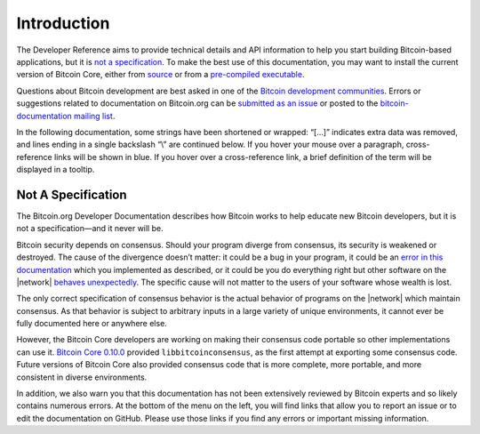 .. _reference-intro-header:

Introduction
============

The Developer Reference aims to provide technical details and API information to help you start building Bitcoin-based applications, but it is `not a specification <../reference/intro.html#not-a-specification>`__. To make the best use of this documentation, you may want to install the current version of Bitcoin Core, either from `source <https://github.com/bitcoin/bitcoin>`__ or from a `pre-compiled executable <https://bitcoin.org/en/download>`__.

Questions about Bitcoin development are best asked in one of the `Bitcoin development communities <https://bitcoin.org/en/development#devcommunities>`__. Errors or suggestions related to documentation on Bitcoin.org can be `submitted as an issue <https://github.com/bitcoin-dot-org/bitcoin.org/issues>`__ or posted to the `bitcoin-documentation mailing list <https://groups.google.com/forum/#!forum/bitcoin-documentation>`__.

In the following documentation, some strings have been shortened or wrapped: “[…]” indicates extra data was removed, and lines ending in a single backslash “\\” are continued below. If you hover your mouse over a paragraph, cross-reference links will be shown in blue. If you hover over a cross-reference link, a brief definition of the term will be displayed in a tooltip.

Not A Specification
^^^^^^^^^^^^^^^^^^^



The Bitcoin.org Developer Documentation describes how Bitcoin works to help educate new Bitcoin developers, but it is not a specification—and it never will be.

Bitcoin security depends on consensus. Should your program diverge from consensus, its security is weakened or destroyed. The cause of the divergence doesn’t matter: it could be a bug in your program, it could be an `error in this documentation <https://github.com/bitcoin-dot-org/bitcoin.org/issues?q=is%3Aissue+label%3A%22Dev+Docs%22>`__ which you implemented as described, or it could be you do everything right but other software on the |network| `behaves unexpectedly <https://bitcoin.org/en/alert/2013-03-11-chain-fork>`__. The specific cause will not matter to the users of your software whose wealth is lost.

The only correct specification of consensus behavior is the actual behavior of programs on the |network| which maintain consensus. As that behavior is subject to arbitrary inputs in a large variety of unique environments, it cannot ever be fully documented here or anywhere else.

However, the Bitcoin Core developers are working on making their consensus code portable so other implementations can use it. `Bitcoin Core 0.10.0 <https://bitcoin.org/en/release/v0.10.0>`__ provided ``libbitcoinconsensus``, as the first attempt at exporting some consensus code. Future versions of Bitcoin Core also provided consensus code that is more complete, more portable, and more consistent in diverse environments.

In addition, we also warn you that this documentation has not been extensively reviewed by Bitcoin experts and so likely contains numerous errors. At the bottom of the menu on the left, you will find links that allow you to report an issue or to edit the documentation on GitHub. Please use those links if you find any errors or important missing information.
